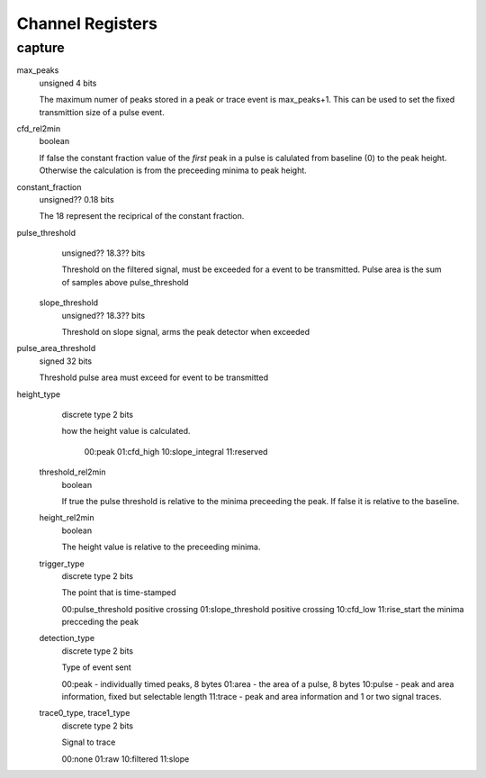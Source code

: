 =================
Channel Registers
=================

capture
-------

max_peaks 
  unsigned 4 bits
   
  The maximum numer of peaks stored in a peak or trace event is 
  max_peaks+1. This can be used to set the fixed transmittion size of a pulse 
  event.

cfd_rel2min
  boolean
   
  If false the constant fraction value of the *first* peak in a pulse is 
  calulated from baseline (0) to the peak height. Otherwise the calculation is 
  from the preceeding minima to peak height.
   
constant_fraction
  unsigned?? 0.18 bits 
  
  The 18 represent the reciprical of the constant fraction.
  
pulse_threshold
   unsigned?? 18.3?? bits
   
   Threshold on the filtered signal, must be exceeded for a event to be 
   transmitted. Pulse area is the sum of samples above pulse_threshold
   
 slope_threshold
   unsigned?? 18.3?? bits
 
   Threshold on slope signal, arms the peak detector when exceeded
  
pulse_area_threshold
   signed 32 bits
   
   Threshold pulse area must exceed for event to be transmitted
   
height_type
   discrete type 2 bits
   
   how the height value is calculated.
   
      00:peak
      01:cfd_high
      10:slope_integral
      11:reserved
 
 threshold_rel2min
   boolean
   
   If true the pulse threshold is relative to the minima preceeding the peak.
   If false it is relative to the baseline.
   
 height_rel2min
   boolean
   
   The height value is relative to the preceeding minima.
   
 trigger_type
   discrete type 2 bits
   
   The point that is time-stamped
   
   00:pulse_threshold positive crossing
   01:slope_threshold positive crossing
   10:cfd_low
   11:rise_start the minima precceding the peak
 
 detection_type
   discrete type 2 bits
   
   Type of event sent
   
   00:peak  - individually timed peaks, 8 bytes 
   01:area  - the area of a pulse, 8 bytes
   10:pulse - peak and area information, fixed but selectable length
   11:trace - peak and area information and 1 or two signal traces.
   
 trace0_type, trace1_type
   discrete type 2 bits
   
   Signal to trace
   
   00:none
   01:raw
   10:filtered
   11:slope
   
   
      
   
 